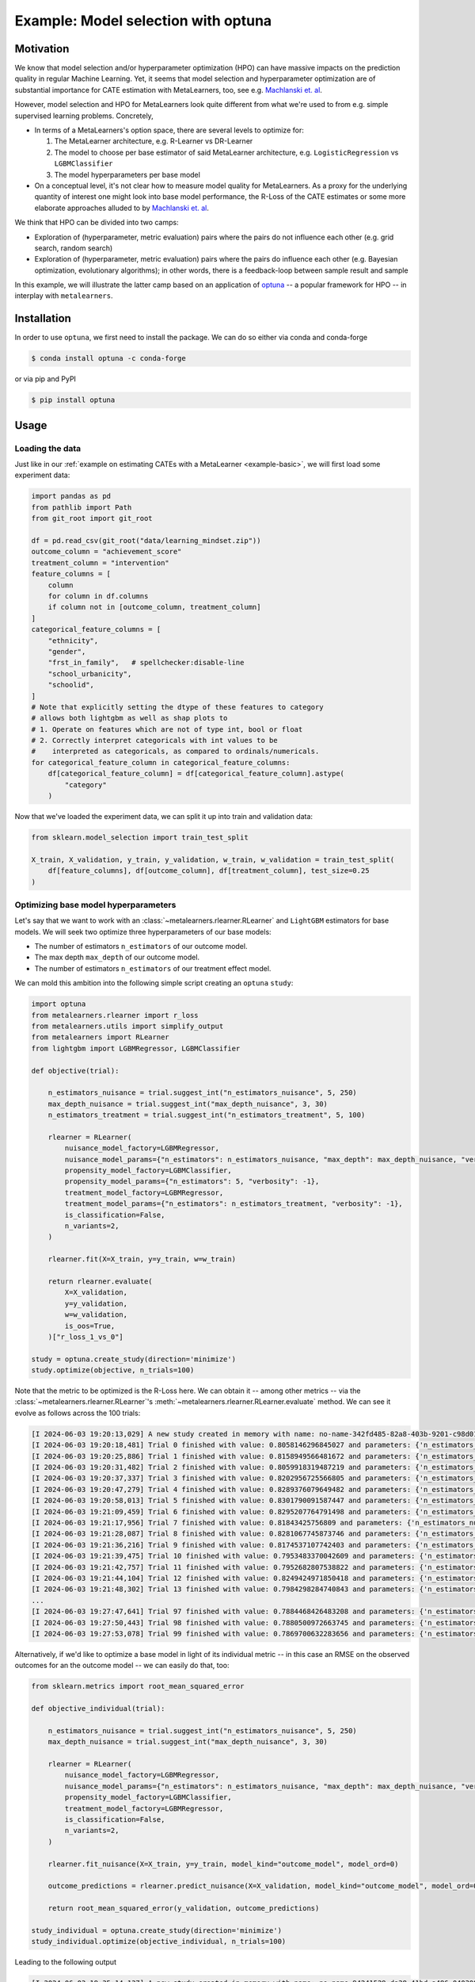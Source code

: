 .. _example-optuna :

=========================================
 Example: Model selection with optuna
=========================================

Motivation
----------

We know that model selection and/or hyperparameter optimization (HPO) can
have massive impacts on the prediction quality in regular Machine
Learning. Yet, it seems that model selection and hyperparameter
optimization are  of substantial importance for CATE estimation with
MetaLearners, too, see e.g. `Machlanski et. al <https://arxiv.org/abs/2303.01412>`_.

However, model selection and HPO for MetaLearners look quite different from what we're used to from e.g. simple supervised learning problems. Concretely,

* In terms of a MetaLearners's option space, there are several levels
  to optimize for:

  1. The MetaLearner architecture, e.g. R-Learner vs DR-Learner
  2. The model to choose per base estimator of said MetaLearner architecture, e.g. ``LogisticRegression`` vs ``LGBMClassifier``
  3. The model hyperparameters per base model

*  On a conceptual level, it's not clear how to measure model quality
   for MetaLearners. As a proxy for the underlying quantity of
   interest one might look into base model performance, the R-Loss of
   the CATE estimates or some more elaborate approaches alluded to by
   `Machlanski et. al <https://arxiv.org/abs/2303.01412>`_.

We think that HPO can be divided into two camps:

* Exploration of (hyperparameter, metric evaluation) pairs where the
  pairs do not influence each other (e.g. grid search, random search)

* Exploration of (hyperparameter, metric evaluation) pairs where the
  pairs do influence each other (e.g. Bayesian optimization,
  evolutionary algorithms); in other words, there is a feedback-loop between
  sample result and sample

In this example, we will illustrate the latter camp based on an
application of `optuna <https://github.com/optuna/optuna>`_ -- a
popular framework for HPO -- in interplay with ``metalearners``.

Installation
------------

In order to use ``optuna``, we first need to install the package.
We can do so either via conda and conda-forge

.. code-block:: console

   $ conda install optuna -c conda-forge

or via pip and PyPI

.. code-block:: console

   $ pip install optuna

Usage
-----

Loading the data
""""""""""""""""

Just like in our :ref:`example on estimating CATEs with a MetaLearner
<example-basic>`, we will first load some experiment data:

.. code-block:: python

   import pandas as pd
   from pathlib import Path
   from git_root import git_root

   df = pd.read_csv(git_root("data/learning_mindset.zip"))
   outcome_column = "achievement_score"
   treatment_column = "intervention"
   feature_columns = [
       column
       for column in df.columns
       if column not in [outcome_column, treatment_column]
   ]
   categorical_feature_columns = [
       "ethnicity",
       "gender",
       "frst_in_family",   # spellchecker:disable-line
       "school_urbanicity",
       "schoolid",
   ]
   # Note that explicitly setting the dtype of these features to category
   # allows both lightgbm as well as shap plots to
   # 1. Operate on features which are not of type int, bool or float
   # 2. Correctly interpret categoricals with int values to be
   #    interpreted as categoricals, as compared to ordinals/numericals.
   for categorical_feature_column in categorical_feature_columns:
       df[categorical_feature_column] = df[categorical_feature_column].astype(
           "category"
       )

Now that we've loaded the experiment data, we can split it up into
train and validation data:

.. code-block:: python

  from sklearn.model_selection import train_test_split

  X_train, X_validation, y_train, y_validation, w_train, w_validation = train_test_split(
      df[feature_columns], df[outcome_column], df[treatment_column], test_size=0.25
  )


Optimizing base model hyperparameters
"""""""""""""""""""""""""""""""""""""

Let's say that we want to work with an
:class:`~metalearners.rlearner.RLearner` and ``LightGBM`` estimators
for base models. We will seek two optimize three hyperparameters of
our base models:

* The number of estimators ``n_estimators`` of our outcome model.
* The max depth ``max_depth`` of our outcome model.
* The number of estimators ``n_estimators`` of our treatment effect
  model.

We can mold this ambition into the following simple script creating an
``optuna`` ``study``:

.. code-block:: python

  import optuna
  from metalearners.rlearner import r_loss
  from metalearners.utils import simplify_output
  from metalearners import RLearner
  from lightgbm import LGBMRegressor, LGBMClassifier

  def objective(trial):

      n_estimators_nuisance = trial.suggest_int("n_estimators_nuisance", 5, 250)
      max_depth_nuisance = trial.suggest_int("max_depth_nuisance", 3, 30)
      n_estimators_treatment = trial.suggest_int("n_estimators_treatment", 5, 100)

      rlearner = RLearner(
	  nuisance_model_factory=LGBMRegressor,
	  nuisance_model_params={"n_estimators": n_estimators_nuisance, "max_depth": max_depth_nuisance, "verbosity": -1},
	  propensity_model_factory=LGBMClassifier,
	  propensity_model_params={"n_estimators": 5, "verbosity": -1},
	  treatment_model_factory=LGBMRegressor,
	  treatment_model_params={"n_estimators": n_estimators_treatment, "verbosity": -1},
	  is_classification=False,
	  n_variants=2,
      )

      rlearner.fit(X=X_train, y=y_train, w=w_train)

      return rlearner.evaluate(
	  X=X_validation,
	  y=y_validation,
	  w=w_validation,
	  is_oos=True,
      )["r_loss_1_vs_0"]

  study = optuna.create_study(direction='minimize')
  study.optimize(objective, n_trials=100)

Note that the metric to be optimized is the R-Loss here. We can obtain
it -- among other metrics -- via the
:class:`~metalearners.rlearner.RLearner`'s
:meth:`~metalearners.rlearner.RLearner.evaluate` method. We can see it
evolve as follows across the 100 trials:

.. code-block:: console

   [I 2024-06-03 19:20:13,029] A new study created in memory with name: no-name-342fd485-82a8-403b-9201-c98d01274024
   [I 2024-06-03 19:20:18,481] Trial 0 finished with value: 0.8058146296845027 and parameters: {'n_estimators_nuisance': 78, 'max_depth_nuisance': 7, 'n_estimators_treatment': 28}. Best is trial 0 with value: 0.8058146296845027.
   [I 2024-06-03 19:20:25,886] Trial 1 finished with value: 0.8158949566481672 and parameters: {'n_estimators_nuisance': 110, 'max_depth_nuisance': 5, 'n_estimators_treatment': 90}. Best is trial 0 with value: 0.8058146296845027.
   [I 2024-06-03 19:20:31,482] Trial 2 finished with value: 0.8059918319487219 and parameters: {'n_estimators_nuisance': 108, 'max_depth_nuisance': 24, 'n_estimators_treatment': 10}. Best is trial 0 with value: 0.8058146296845027.
   [I 2024-06-03 19:20:37,337] Trial 3 finished with value: 0.8202956725566805 and parameters: {'n_estimators_nuisance': 16, 'max_depth_nuisance': 10, 'n_estimators_treatment': 99}. Best is trial 0 with value: 0.8058146296845027.
   [I 2024-06-03 19:20:47,279] Trial 4 finished with value: 0.8289376079649482 and parameters: {'n_estimators_nuisance': 168, 'max_depth_nuisance': 16, 'n_estimators_treatment': 58}. Best is trial 0 with value: 0.8058146296845027.
   [I 2024-06-03 19:20:58,013] Trial 5 finished with value: 0.8301790091587447 and parameters: {'n_estimators_nuisance': 194, 'max_depth_nuisance': 26, 'n_estimators_treatment': 64}. Best is trial 0 with value: 0.8058146296845027.
   [I 2024-06-03 19:21:09,459] Trial 6 finished with value: 0.8295207764791498 and parameters: {'n_estimators_nuisance': 239, 'max_depth_nuisance': 27, 'n_estimators_treatment': 39}. Best is trial 0 with value: 0.8058146296845027.
   [I 2024-06-03 19:21:17,956] Trial 7 finished with value: 0.81843425756809 and parameters: {'n_estimators_nuisance': 195, 'max_depth_nuisance': 4, 'n_estimators_treatment': 93}. Best is trial 0 with value: 0.8058146296845027.
   [I 2024-06-03 19:21:28,087] Trial 8 finished with value: 0.8281067745873746 and parameters: {'n_estimators_nuisance': 143, 'max_depth_nuisance': 23, 'n_estimators_treatment': 100}. Best is trial 0 with value: 0.8058146296845027.
   [I 2024-06-03 19:21:36,216] Trial 9 finished with value: 0.8174537107742403 and parameters: {'n_estimators_nuisance': 82, 'max_depth_nuisance': 15, 'n_estimators_treatment': 87}. Best is trial 0 with value: 0.8058146296845027.
   [I 2024-06-03 19:21:39,475] Trial 10 finished with value: 0.7953483370042609 and parameters: {'n_estimators_nuisance': 37, 'max_depth_nuisance': 10, 'n_estimators_treatment': 14}. Best is trial 10 with value: 0.7953483370042609.
   [I 2024-06-03 19:21:42,757] Trial 11 finished with value: 0.7952682807538822 and parameters: {'n_estimators_nuisance': 37, 'max_depth_nuisance': 10, 'n_estimators_treatment': 13}. Best is trial 11 with value: 0.7952682807538822.
   [I 2024-06-03 19:21:44,104] Trial 12 finished with value: 0.8249424971850418 and parameters: {'n_estimators_nuisance': 9, 'max_depth_nuisance': 11, 'n_estimators_treatment': 5}. Best is trial 11 with value: 0.7952682807538822.
   [I 2024-06-03 19:21:48,302] Trial 13 finished with value: 0.7984298284740843 and parameters: {'n_estimators_nuisance': 38, 'max_depth_nuisance': 12, 'n_estimators_treatment': 26}. Best is trial 11 with value: 0.7952682807538822.
   ...
   [I 2024-06-03 19:27:47,641] Trial 97 finished with value: 0.7884468426483208 and parameters: {'n_estimators_nuisance': 135, 'max_depth_nuisance': 3, 'n_estimators_treatment': 12}. Best is trial 73 with value: 0.7839636658643124.
   [I 2024-06-03 19:27:50,443] Trial 98 finished with value: 0.7880500972663745 and parameters: {'n_estimators_nuisance': 133, 'max_depth_nuisance': 3, 'n_estimators_treatment': 12}. Best is trial 73 with value: 0.7839636658643124.
   [I 2024-06-03 19:27:53,078] Trial 99 finished with value: 0.7869700632283656 and parameters: {'n_estimators_nuisance': 139, 'max_depth_nuisance': 3, 'n_estimators_treatment': 8}. Best is trial 73 with value: 0.7839636658643124.


Alternatively, if we'd like to optimize a base model in light of its
individual metric -- in this case an RMSE on the observed outcomes for an
the outcome model -- we can easily do that, too:

.. code-block :: python

  from sklearn.metrics import root_mean_squared_error

  def objective_individual(trial):

      n_estimators_nuisance = trial.suggest_int("n_estimators_nuisance", 5, 250)
      max_depth_nuisance = trial.suggest_int("max_depth_nuisance", 3, 30)

      rlearner = RLearner(
	  nuisance_model_factory=LGBMRegressor,
	  nuisance_model_params={"n_estimators": n_estimators_nuisance, "max_depth": max_depth_nuisance, "verbosity": -1},
	  propensity_model_factory=LGBMClassifier,
	  treatment_model_factory=LGBMRegressor,
	  is_classification=False,
	  n_variants=2,
      )

      rlearner.fit_nuisance(X=X_train, y=y_train, model_kind="outcome_model", model_ord=0)

      outcome_predictions = rlearner.predict_nuisance(X=X_validation, model_kind="outcome_model", model_ord=0, is_oos=True)

      return root_mean_squared_error(y_validation, outcome_predictions)

  study_individual = optuna.create_study(direction='minimize')
  study_individual.optimize(objective_individual, n_trials=100)


Leading to the following output

.. code-block:: console

   [I 2024-06-03 19:35:14,137] A new study created in memory with name: no-name-94241529-da38-41bd-a486-040308b1f023
   [I 2024-06-03 19:35:18,853] Trial 0 finished with value: 0.8203088574399058 and parameters: {'n_estimators_nuisance': 96, 'max_depth_nuisance': 28}. Best is trial 0 with value: 0.8203088574399058.
   [I 2024-06-03 19:35:27,959] Trial 1 finished with value: 0.8383203265114683 and parameters: {'n_estimators_nuisance': 236, 'max_depth_nuisance': 13}. Best is trial 0 with value: 0.8203088574399058.
   [I 2024-06-03 19:35:32,507] Trial 2 finished with value: 0.821097910375138 and parameters: {'n_estimators_nuisance': 100, 'max_depth_nuisance': 19}. Best is trial 0 with value: 0.8203088574399058.
   [I 2024-06-03 19:35:35,020] Trial 3 finished with value: 0.8069517664852458 and parameters: {'n_estimators_nuisance': 227, 'max_depth_nuisance': 3}. Best is trial 3 with value: 0.8069517664852458.
   [I 2024-06-03 19:35:37,044] Trial 4 finished with value: 0.8108314861878544 and parameters: {'n_estimators_nuisance': 36, 'max_depth_nuisance': 7}. Best is trial 3 with value: 0.8069517664852458.
   [I 2024-06-03 19:35:45,037] Trial 5 finished with value: 0.8324009294214451 and parameters: {'n_estimators_nuisance': 189, 'max_depth_nuisance': 23}. Best is trial 3 with value: 0.8069517664852458.
   [I 2024-06-03 19:35:51,032] Trial 6 finished with value: 0.8255894318735717 and parameters: {'n_estimators_nuisance': 134, 'max_depth_nuisance': 23}. Best is trial 3 with value: 0.8069517664852458.
   [I 2024-06-03 19:35:57,481] Trial 7 finished with value: 0.8295098178376358 and parameters: {'n_estimators_nuisance': 160, 'max_depth_nuisance': 26}. Best is trial 3 with value: 0.8069517664852458.
   [I 2024-06-03 19:36:04,078] Trial 8 finished with value: 0.8301142921842086 and parameters: {'n_estimators_nuisance': 165, 'max_depth_nuisance': 19}. Best is trial 3 with value: 0.8069517664852458.
   [I 2024-06-03 19:36:12,468] Trial 9 finished with value: 0.8353268112420604 and parameters: {'n_estimators_nuisance': 213, 'max_depth_nuisance': 23}. Best is trial 3 with value: 0.8069517664852458.
   [I 2024-06-03 19:36:12,604] Trial 10 finished with value: 0.8941068693906029 and parameters: {'n_estimators_nuisance': 5, 'max_depth_nuisance': 3}. Best is trial 3 with value: 0.8069517664852458.
   [I 2024-06-03 19:36:12,968] Trial 11 finished with value: 0.8195432140897054 and parameters: {'n_estimators_nuisance': 21, 'max_depth_nuisance': 3}. Best is trial 3 with value: 0.8069517664852458.
   [I 2024-06-03 19:36:15,676] Trial 12 finished with value: 0.8120941736598022 and parameters: {'n_estimators_nuisance': 51, 'max_depth_nuisance': 9}. Best is trial 3 with value: 0.8069517664852458.
   [I 2024-06-03 19:36:19,044] Trial 13 finished with value: 0.8157459078823713 and parameters: {'n_estimators_nuisance': 64, 'max_depth_nuisance': 8}. Best is trial 3 with value: 0.8069517664852458.
   ...
   [I 2024-06-03 19:40:05,394] Trial 97 finished with value: 0.8121024415590181 and parameters: {'n_estimators_nuisance': 55, 'max_depth_nuisance': 6}. Best is trial 25 with value: 0.8022308112279057.
   [I 2024-06-03 19:40:06,124] Trial 98 finished with value: 0.8039230485915543 and parameters: {'n_estimators_nuisance': 47, 'max_depth_nuisance': 3}. Best is trial 25 with value: 0.8022308112279057.
   [I 2024-06-03 19:40:07,671] Trial 99 finished with value: 0.8056511905287118 and parameters: {'n_estimators_nuisance': 67, 'max_depth_nuisance': 4}. Best is trial 25 with value: 0.8022308112279057.


Optimizing over architectures
"""""""""""""""""""""""""""""

``optuna``'s flexibility allows for not only the search over classical
hyperparameters of a given estimator but also to iterate over the
choice of base estimator architectures. Pushing it a step further, one
can even optimize over the space of MetaLearner architectures.

In the following example we will attempt to optimize over the
following search space:

1. MetaLearner: R-Learner vs DR-Learner
2. Nuisance model: ``LGBMRegressor`` vs ``Ridge``
3. Hyperparameter: ``n_estimators`` if ``LGBMRegressor`` and ``alpha``
   if ``Ridge``

Note that the choice of the base learner in the second step should be
conditioned on the choice in the first step. In other words, we do not
want to update our belief system on outcome learners for the R-Learner
by observing outcome learner for the DR-Learner. The same idea applies
to the interplay between steps two and three. This conditioning
becomes apparent in the source code below via the underscores,
e.g. ``nuisance_r``, which is only sampled (and thereby updated) if we
are using an R-Learner and and ``nuisance_dr``, which is only sampled
(and thereby updated) if we are using a DR-Learner.

.. code-block:: python

   import optuna
   from metalearners.utils import metalearner_factory, simplify_output
   from sklearn.linear_model import Ridge
   from metalearners.rlearner import r_loss


   # Arbitrary models for R-Loss
   outcome_estimates = LGBMRegressor().fit(X_train, y_train).predict(X_validation)
   propensity_scores = LGBMClassifier().fit(X_train, w_train).predict(X_validation)

   def objective_overall(trial):

       ### SAMPLING

       # Highest level of granularity: we sample the MetaLearner architecture.
       architecture = trial.suggest_categorical('architecture', ['R', 'DR'])

       # We distinguish cases because we do not want a DR-Learner run to influence
       # the optimizing process of R-Learner-related parameters.
       if architecture == 'R':

	   # Second level of granularity: we sample the nuisance base model.
	   # Note that this is conditioned on using the R-Learner.
	   nuisance_r = trial.suggest_categorical('nuisance_r', ['LGBMRegressor', 'Ridge'])
	   nuisance_dr = None
	   nuisance_dr_log_reg_alpha = None
	   nuisance_dr_lgbm_n_estimators = None

	   if nuisance_r == "LGBMRegressor":

	       # Lowest level of granularity: we sample the nuisance base model hyperparameters.
	       nuisance_r_lgbm_n_estimators = trial.suggest_int('nuisance_r_lgbm_n_estimators', 5, 250)
	       nuisance_r_lin_reg_alpha = None

	       nuisance_params = {"n_estimators": nuisance_r_lgbm_n_estimators, "verbose": -1}
	   else:
	       nuisance_r_lin_reg_alpha = trial.suggest_float('nuisance_r_lin_reg_alpha', 0, 10)
	       nuisance_r_lgbm_n_estimators = None

	       nuisance_params = {"alpha": nuisance_r_lin_reg_alpha}

       else:
	   nuisance_dr = trial.suggest_categorical('nuisance_dr', ['LGBMRegressor', 'Ridge'])
	   nuisance_r = None
	   nuisance_r_lin_reg_alpha = None
	   nuisance_r_lgbm_n_estimators = None

	   if nuisance_dr == "LGBMRegressor":

	       # Lowest level of granularity: we sample the nuisance base model hyperparameters.
	       nuisance_dr_lgbm_n_estimators = trial.suggest_int('nuisance_dr_lgbm_n_estimators', 5, 250)
	       nuisance_dr_lin_reg_alpha = None

	       nuisance_params = {"n_estimators": nuisance_dr_lgbm_n_estimators, "verbose": -1}

	   else:
	       nuisance_dr_lin_reg_alpha = trial.suggest_float('nuisance_dr_lin_reg_alpha', 0, 10)
	       nuisance_dr_lgbm_n_estimators = None

	       nuisance_params = {"alpha": nuisance_dr_lin_reg_alpha}

       ### LEARNING

       _metalearner_factory = metalearner_factory(architecture)
       # We know that only one of them is not None, therefore we can use or.
       nuisance_model_type = nuisance_r or nuisance_dr
       metalearner = _metalearner_factory(
	   nuisance_model_factory=LGBMRegressor if nuisance_model_type == "LGBMRegressor" else Ridge,
	   nuisance_model_params=nuisance_params,
	   propensity_model_factory=LGBMClassifier,
	   propensity_model_params={"n_estimators": 5, "max_depth": 5, "verbose": -1},
	   treatment_model_factory=LGBMRegressor,
	   treatment_model_params={"n_estimators": 5, "max_depth": 5, "verbose": -1},
	   is_classification=False,
	   n_variants=2,
       )
       metalearner.fit(X_train, y_train, w_train)

       ### EVALUATING

       cate_estimates = simplify_output(metalearner.predict(X_validation, is_oos=True))

       return r_loss(
	   cate_estimates=cate_estimates,
	   outcome_estimates=outcome_estimates,
	   propensity_scores=propensity_scores,
	   outcomes=y_validation,
	   treatments=w_validation,
       )

   study_overall = optuna.create_study(direction='minimize')
   study_overall.optimize(objective_overall, n_trials=100)

Leading to the following output

.. code-block:: console

   [I 2024-06-03 18:58:24,270] A new study created in memory with name: no-name-1bd16fa2-dee8-4d20-9505-1e272af0f8f9
   [I 2024-06-03 18:58:24,919] Trial 0 finished with value: 0.8147798597769813 and parameters: {'architecture': 'DR', 'nuisance_dr': 'Ridge', 'nuisance_dr_lin_reg_alpha': 2.2902267246714603}. Best is trial 0 with value: 0.8147798597769813.
   [I 2024-06-03 18:58:25,526] Trial 1 finished with value: 0.8133275607687053 and parameters: {'architecture': 'R', 'nuisance_r': 'Ridge', 'nuisance_r_lin_reg_alpha': 4.637862092794302}. Best is trial 1 with value: 0.8133275607687053.
   [I 2024-06-03 18:58:35,532] Trial 2 finished with value: 0.8147846754978962 and parameters: {'architecture': 'R', 'nuisance_r': 'LGBMRegressor', 'nuisance_r_lgbm_n_estimators': 225}. Best is trial 1 with value: 0.8133275607687053.
   [I 2024-06-03 18:58:53,424] Trial 3 finished with value: 0.8142647285796442 and parameters: {'architecture': 'DR', 'nuisance_dr': 'LGBMRegressor', 'nuisance_dr_lgbm_n_estimators': 217}. Best is trial 1 with value: 0.8133275607687053.
   [I 2024-06-03 18:58:54,052] Trial 4 finished with value: 0.8132955713927359 and parameters: {'architecture': 'R', 'nuisance_r': 'Ridge', 'nuisance_r_lin_reg_alpha': 9.719207974019277}. Best is trial 4 with value: 0.8132955713927359.
   [I 2024-06-03 18:58:54,696] Trial 5 finished with value: 0.8133872323810601 and parameters: {'architecture': 'DR', 'nuisance_dr': 'Ridge', 'nuisance_dr_lin_reg_alpha': 2.9620885067837213}. Best is trial 4 with value: 0.8132955713927359.
   [I 2024-06-03 18:58:55,317] Trial 6 finished with value: 0.8131459701081047 and parameters: {'architecture': 'R', 'nuisance_r': 'Ridge', 'nuisance_r_lin_reg_alpha': 7.8677812175017605}. Best is trial 6 with value: 0.8131459701081047.
   [I 2024-06-03 18:58:55,966] Trial 7 finished with value: 0.8143004222591679 and parameters: {'architecture': 'DR', 'nuisance_dr': 'Ridge', 'nuisance_dr_lin_reg_alpha': 8.706319710803129}. Best is trial 6 with value: 0.8131459701081047.
   [I 2024-06-03 18:58:56,596] Trial 8 finished with value: 0.814613404338131 and parameters: {'architecture': 'DR', 'nuisance_dr': 'Ridge', 'nuisance_dr_lin_reg_alpha': 0.33666864458317125}. Best is trial 6 with value: 0.8131459701081047.
   [I 2024-06-03 18:59:12,479] Trial 9 finished with value: 0.8141717774602024 and parameters: {'architecture': 'DR', 'nuisance_dr': 'LGBMRegressor', 'nuisance_dr_lgbm_n_estimators': 178}. Best is trial 6 with value: 0.8131459701081047.
   [I 2024-06-03 18:59:13,099] Trial 10 finished with value: 0.8139938540534846 and parameters: {'architecture': 'R', 'nuisance_r': 'Ridge', 'nuisance_r_lin_reg_alpha': 9.451770473441274}. Best is trial 6 with value: 0.8131459701081047.
   [I 2024-06-03 18:59:13,710] Trial 11 finished with value: 0.8131742628076631 and parameters: {'architecture': 'R', 'nuisance_r': 'Ridge', 'nuisance_r_lin_reg_alpha': 9.829822261109065}. Best is trial 6 with value: 0.8131459701081047.
   [I 2024-06-03 18:59:14,335] Trial 12 finished with value: 0.8132605930727189 and parameters: {'architecture': 'R', 'nuisance_r': 'Ridge', 'nuisance_r_lin_reg_alpha': 7.76020864716155}. Best is trial 6 with value: 0.8131459701081047.
   [I 2024-06-03 18:59:14,958] Trial 13 finished with value: 0.8130793186549206 and parameters: {'architecture': 'R', 'nuisance_r': 'Ridge', 'nuisance_r_lin_reg_alpha': 0.5322693901044904}. Best is trial 13 with value: 0.8130793186549206.

   ...
   [I 2024-06-03 19:01:16,545] Trial 97 finished with value: 0.8130319461209982 and parameters: {'architecture': 'R', 'nuisance_r': 'Ridge', 'nuisance_r_lin_reg_alpha': 2.591358482723367}. Best is trial 69 with value: 0.8124600668314831.
   [I 2024-06-03 19:01:20,357] Trial 98 finished with value: 0.8144984717668121 and parameters: {'architecture': 'R', 'nuisance_r': 'LGBMRegressor', 'nuisance_r_lgbm_n_estimators': 64}. Best is trial 69 with value: 0.8124600668314831.
   [I 2024-06-03 19:01:20,977] Trial 99 finished with value: 0.8125431242342713 and parameters: {'architecture': 'R', 'nuisance_r': 'Ridge', 'nuisance_r_lin_reg_alpha': 8.490782741739888}. Best is trial 69 with value: 0.8124600668314831.
